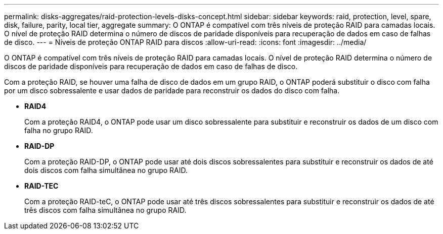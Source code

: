 ---
permalink: disks-aggregates/raid-protection-levels-disks-concept.html 
sidebar: sidebar 
keywords: raid, protection, level, spare, disk, failure, parity, local tier, aggregate 
summary: O ONTAP é compatível com três níveis de proteção RAID para camadas locais. O nível de proteção RAID determina o número de discos de paridade disponíveis para recuperação de dados em caso de falhas de disco. 
---
= Níveis de proteção ONTAP RAID para discos
:allow-uri-read: 
:icons: font
:imagesdir: ../media/


[role="lead"]
O ONTAP é compatível com três níveis de proteção RAID para camadas locais. O nível de proteção RAID determina o número de discos de paridade disponíveis para recuperação de dados em caso de falhas de disco.

Com a proteção RAID, se houver uma falha de disco de dados em um grupo RAID, o ONTAP poderá substituir o disco com falha por um disco sobressalente e usar dados de paridade para reconstruir os dados do disco com falha.

* *RAID4*
+
Com a proteção RAID4, o ONTAP pode usar um disco sobressalente para substituir e reconstruir os dados de um disco com falha no grupo RAID.

* *RAID-DP*
+
Com a proteção RAID-DP, o ONTAP pode usar até dois discos sobressalentes para substituir e reconstruir os dados de até dois discos com falha simultânea no grupo RAID.

* *RAID-TEC*
+
Com a proteção RAID-teC, o ONTAP pode usar até três discos sobressalentes para substituir e reconstruir os dados de até três discos com falha simultânea no grupo RAID.


